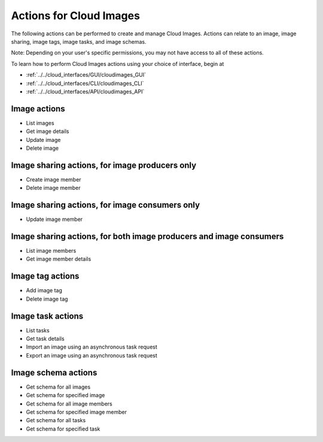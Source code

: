 Actions for Cloud Images
==========================
The following actions can be performed to create and manage Cloud Images. 
Actions can relate to an image, image sharing, image tags, image tasks, and image schemas.

Note: Depending on your user's specific permissions, you may not have access to 
all of these actions.

To learn how to perform Cloud Images actions using your choice of interface, 
begin at 

* :ref:`../../cloud_interfaces/GUI/cloudimages_GUI`
* :ref:`../../cloud_interfaces/CLI/cloudimages_CLI`
* :ref:`../../cloud_interfaces/API/cloudimages_API`

Image actions
-------------
* List images
* Get image details
* Update image
* Delete image

Image sharing actions, for image producers only
----------------------------------------------
* Create image member
* Delete image member

Image sharing actions, for image consumers only
-----------------------------------------------
* Update image member

Image sharing actions, for both image producers and image consumers
-------------------------------------------------------------------
* List image members
* Get image member details

Image tag actions
-----------------
* Add image tag
* Delete image tag

Image task actions
------------------
* List tasks
* Get task details
* Import an image using an asynchronous task request
* Export an image using an asynchronous task request

Image schema actions
--------------------
* Get schema for all images
* Get schema for specified image
* Get schema for all image members
* Get schema for specified image member
* Get schema for all tasks
* Get schema for specified task
